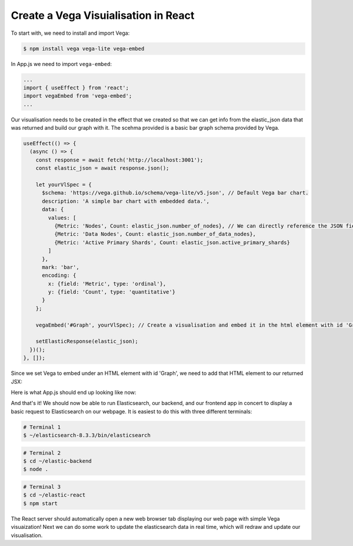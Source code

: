 
Create a Vega Visuialisation in React
~~~~~~~~~~~~~~~~~~~~~~~~~~~~~~~~~~~~~

To start with, we need to install and import Vega:

.. code:: bash

   $ npm install vega vega-lite vega-embed

In App.js we need to import ``vega-embed``:

.. code:: javascript

   ...
   import { useEffect } from 'react';
   import vegaEmbed from 'vega-embed';
   ...

Our visualisation needs to be created in the effect that we created so
that we can get info from the elastic_json data that was returned and
build our graph with it. The scehma provided is a basic bar graph schema
provided by Vega.

.. code:: javascript

     useEffect(() => {
       (async () => {
         const response = await fetch('http://localhost:3001');
         const elastic_json = await response.json();

         let yourVlSpec = {
           $schema: 'https://vega.github.io/schema/vega-lite/v5.json', // Default Vega bar chart.
           description: 'A simple bar chart with embedded data.',
           data: {
             values: [
               {Metric: 'Nodes', Count: elastic_json.number_of_nodes}, // We can directly reference the JSON fields available.
               {Metric: 'Data Nodes', Count: elastic_json.number_of_data_nodes},
               {Metric: 'Active Primary Shards', Count: elastic_json.active_primary_shards}
             ]
           },
           mark: 'bar',
           encoding: {
             x: {field: 'Metric', type: 'ordinal'},
             y: {field: 'Count', type: 'quantitative'}
           }
         };
         
         vegaEmbed('#Graph', yourVlSpec); // Create a visualisation and embed it in the html element with id 'Graph' using our custom specification.

         setElasticResponse(elastic_json);
       })();
     }, []);

Since we set Vega to embed under an HTML element with id 'Graph', we
need to add that HTML element to our returned JSX:

.. code:: javascript
   :force:

     return (
       <div className="App">
         <header className="App-header">
           { JSON.stringify(elastic_response) }
           <div id="Graph"></div>
         </header>
       </div>
     );

Here is what App.js should end up looking like now:

.. code:: javascript
   :force:

   import logo from './logo.svg';
   import './App.css';
   import { useState } from 'react';
   import { useEffect } from 'react';
   import vegaEmbed from 'vega-embed';

   function App() {

     const [ elastic_response, setElasticResponse ] = useState({});

     useEffect(() => {
       (async () => {
         const response = await fetch('http://localhost:3001');

         const elastic_json = await response.json();

         let yourVlSpec = {
           $schema: 'https://vega.github.io/schema/vega-lite/v5.json',
           description: 'A simple bar chart with embedded data.',
           data: {
             values: [
               {Metric: 'Nodes', Count: elastic_json.number_of_nodes},
               {Metric: 'Data Nodes', Count: elastic_json.number_of_data_nodes},
               {Metric: 'Active Primary Shards', Count: elastic_json.active_primary_shards}
             ]
           },
           mark: 'bar',
           encoding: {
             x: {field: 'Metric', type: 'ordinal'},
             y: {field: 'Count', type: 'quantitative'}
           }
         };
         
         vegaEmbed('#Graph', yourVlSpec);

         setElasticResponse(elastic_json);
       })();
     }, []);

     return (
       <div className="App">
         <header className="App-header">
           { JSON.stringify(elastic_response) }
           <div id="Graph"></div>
         </header>
       </div>
     );
   }

   export default App;

And that's it! We should now be able to run Elasticsearch, our backend,
and our frontend app in concert to display a basic request to
Elasticsearch on our webpage. It is easiest to do this with three
different terminals:

.. code:: bash

   # Terminal 1
   $ ~/elasticsearch-8.3.3/bin/elasticsearch

.. code:: bash

   # Terminal 2
   $ cd ~/elastic-backend
   $ node .

.. code:: bash

   # Terminal 3
   $ cd ~/elastic-react
   $ npm start

The React server should automatically open a new web browser tab
displaying our web page with simple Vega visuaization! Next we can do
some work to update the elasticsearch data in real time, which will
redraw and update our visualisation.